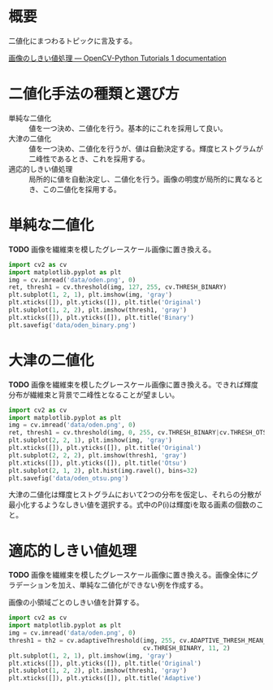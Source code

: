 # -*- coding: utf-8 -*-
* 概要
二値化にまつわるトピックに言及する。

[[http://labs.eecs.tottori-u.ac.jp/sd/Member/oyamada/OpenCV/html/py_tutorials/py_imgproc/py_thresholding/py_thresholding.html#thresholding][画像のしきい値処理 — OpenCV-Python Tutorials 1 documentation]]
* 二値化手法の種類と選び方

- 単純な二値化 :: 値を一つ決め、二値化を行う。基本的にこれを採用して良い。
- 大津の二値化 :: 値を一つ決め、二値化を行うが、値は自動決定する。輝度ヒストグラムが二峰性であるとき、これを採用する。
- 適応的しきい値処理 :: 局所的に値を自動決定し、二値化を行う。画像の明度が局所的に異なるとき、この二値化を採用する。


* 単純な二値化

*TODO* 画像を繊維束を模したグレースケール画像に置き換える。

#+BEGIN_SRC python
  import cv2 as cv
  import matplotlib.pyplot as plt
  img = cv.imread('data/oden.png', 0)
  ret, thresh1 = cv.threshold(img, 127, 255, cv.THRESH_BINARY)
  plt.subplot(1, 2, 1), plt.imshow(img, 'gray')
  plt.xticks([]), plt.yticks([]), plt.title('Original')
  plt.subplot(1, 2, 2), plt.imshow(thresh1, 'gray')
  plt.xticks([]), plt.yticks([]), plt.title('Binary')
  plt.savefig('data/oden_binary.png')
#+END_SRC


* 大津の二値化

*TODO* 画像を繊維束を模したグレースケール画像に置き換える。できれば輝度分布が繊維束と背景で二峰性となることが望ましい。

#+BEGIN_SRC python
  import cv2 as cv
  import matplotlib.pyplot as plt
  img = cv.imread('data/oden.png', 0)
  ret, thresh1 = cv.threshold(img, 0, 255, cv.THRESH_BINARY|cv.THRESH_OTSU)
  plt.subplot(2, 2, 1), plt.imshow(img, 'gray')
  plt.xticks([]), plt.yticks([]), plt.title('Original')
  plt.subplot(2, 2, 2), plt.imshow(thresh1, 'gray')
  plt.xticks([]), plt.yticks([]), plt.title('Otsu')
  plt.subplot(2, 1, 2), plt.hist(img.ravel(), bins=32)
  plt.savefig('data/oden_otsu.png')
#+END_SRC

大津の二値化は輝度ヒストグラムにおいて2つの分布を仮定し、それらの分散が最小化するようなしきい値を選択する。式中のP(i)は輝度iを取る画素の個数のこと。

\begin{align}
 q_1(t) &= \sum_{i=1}^{t} P(i),&
 q_2(t) &= \sum_{i=t+1}^{I} P(i) \\
 \mu_1(t) &= \sum_{i=1}^t \frac{i P(i)}{q_1(t)},&
 \mu_2(t) &= \sum_{i=t+1}^{I} \frac{i P(i)}{q_2(t)}\\
 \sigma_1^2(t) &= \sum_{i=1}^{t} [i-\mu_1(t)]^2 \frac{P(i)}{q_1(t)},&
 \sigma_2^2(t) &= \sum_{i=t+1}^{I} [i-\mu_2(t)]^2 \frac{P(i)}{q_2(t)}\\
\end{align}
\begin{equation}
 \mbox{Argmin: } \sigma_w^{2}(t) = q_1(t)\sigma_1^2(t) + q_2(t) \sigma_2^2(t)
\end{equation}


* 適応的しきい値処理

*TODO* 画像を繊維束を模したグレースケール画像に置き換える。画像全体にグラデーションを加え、単純な二値化ができない例を作成する。

画像の小領域ごとのしきい値を計算する。

#+BEGIN_SRC python
  import cv2 as cv
  import matplotlib.pyplot as plt
  img = cv.imread('data/oden.png', 0)
  thresh1 = th2 = cv.adaptiveThreshold(img, 255, cv.ADAPTIVE_THRESH_MEAN_C,
                                       cv.THRESH_BINARY, 11, 2)
  plt.subplot(1, 2, 1), plt.imshow(img, 'gray')
  plt.xticks([]), plt.yticks([]), plt.title('Original')
  plt.subplot(1, 2, 2), plt.imshow(thresh1, 'gray')
  plt.xticks([]), plt.yticks([]), plt.title('Adaptive')
#+END_SRC
